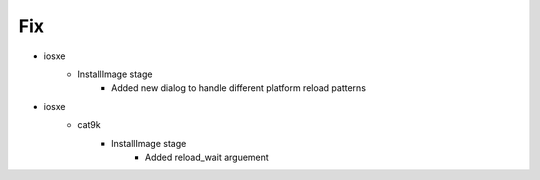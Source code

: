 --------------------------------------------------------------------------------
                            Fix
--------------------------------------------------------------------------------
* iosxe
    * InstallImage stage
        * Added new dialog to handle different platform reload patterns
* iosxe
    * cat9k
        * InstallImage stage
            * Added reload_wait arguement